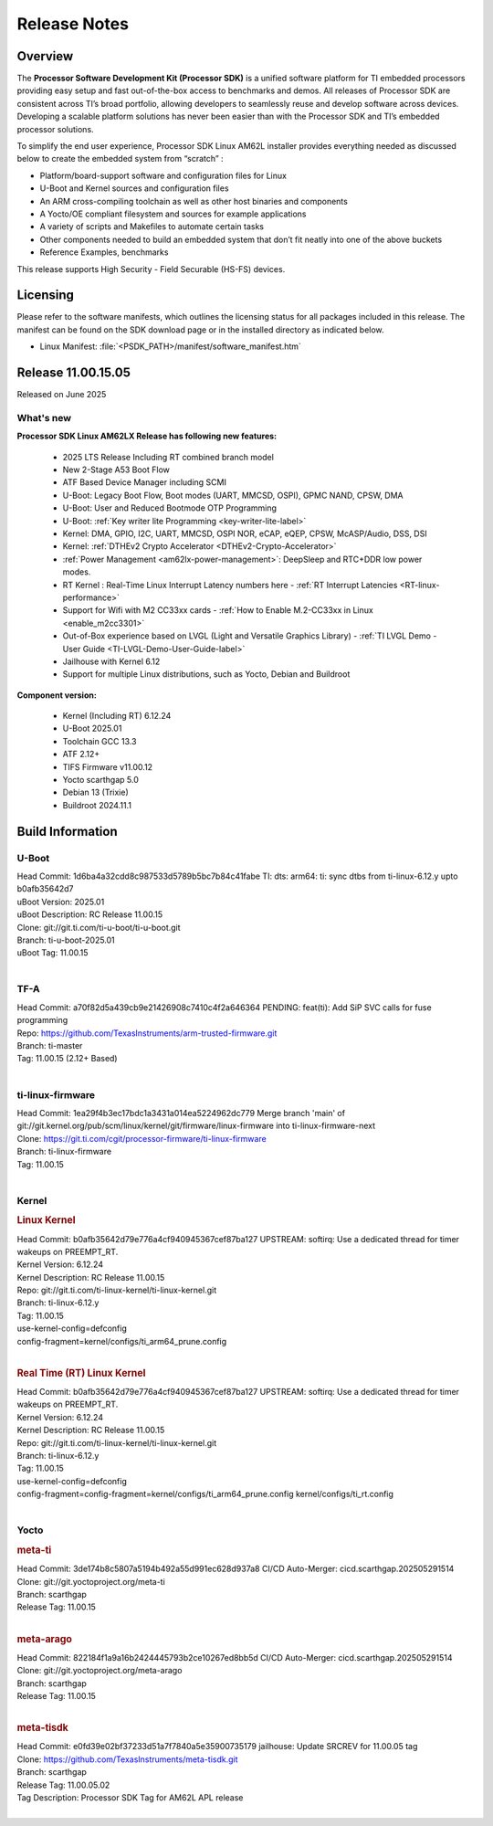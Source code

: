 .. _Release-note-label:

#############
Release Notes
#############

Overview
========

The **Processor Software Development Kit (Processor SDK)** is a unified software platform for TI embedded processors
providing easy setup and fast out-of-the-box access to benchmarks and demos.  All releases of Processor SDK are
consistent across TI’s broad portfolio, allowing developers to seamlessly reuse and develop software across devices.
Developing a scalable platform solutions has never been easier than with the Processor SDK and TI’s embedded processor
solutions.

To simplify the end user experience, Processor SDK Linux AM62L installer provides everything needed as discussed below
to create the embedded system from “scratch” :

-  Platform/board-support software and configuration files for Linux
-  U-Boot and Kernel sources and configuration files
-  An ARM cross-compiling toolchain as well as other host binaries and components
-  A Yocto/OE compliant filesystem and sources for example applications
-  A variety of scripts and Makefiles to automate certain tasks
-  Other components needed to build an embedded system that don’t fit neatly into one of the above buckets
-  Reference Examples, benchmarks

This release supports High Security - Field Securable (HS-FS) devices.

Licensing
=========

Please refer to the software manifests, which outlines the licensing
status for all packages included in this release. The manifest can be
found on the SDK download page or in the installed directory as indicated below.

-  Linux Manifest:  :file:`<PSDK_PATH>/manifest/software_manifest.htm`

Release 11.00.15.05
===================

Released on June 2025

What's new
----------

**Processor SDK Linux AM62LX Release has following new features:**

  - 2025 LTS Release Including RT combined branch model
  - New 2-Stage A53 Boot Flow
  - ATF Based Device Manager including SCMI
  - U-Boot: Legacy Boot Flow, Boot modes (UART, MMCSD, OSPI), GPMC NAND, CPSW, DMA
  - U-Boot: User and Reduced Bootmode OTP Programming
  - U-Boot: :ref:`Key writer lite Programming <key-writer-lite-label>`
  - Kernel: DMA, GPIO, I2C, UART, MMCSD, OSPI NOR, eCAP, eQEP, CPSW, McASP/Audio, DSS, DSI
  - Kernel: :ref:`DTHEv2 Crypto Accelerator <DTHEv2-Crypto-Accelerator>`
  - :ref:`Power Management <am62lx-power-management>`: DeepSleep and RTC+DDR low power modes.
  - RT Kernel : Real-Time Linux Interrupt Latency numbers here - :ref:`RT Interrupt Latencies <RT-linux-performance>`
  - Support for Wifi with M2 CC33xx cards - :ref:`How to Enable M.2-CC33xx in Linux <enable_m2cc3301>`
  - Out-of-Box experience based on LVGL (Light and Versatile Graphics Library) - :ref:`TI LVGL Demo - User Guide <TI-LVGL-Demo-User-Guide-label>`
  - Jailhouse with Kernel 6.12
  - Support for multiple Linux distributions, such as Yocto, Debian and Buildroot

**Component version:**

  - Kernel (Including RT) 6.12.24
  - U-Boot 2025.01
  - Toolchain GCC 13.3
  - ATF 2.12+
  - TIFS Firmware v11.00.12
  - Yocto scarthgap 5.0
  - Debian 13 (Trixie)
  - Buildroot 2024.11.1


Build Information
=================

.. _u-boot-release-notes:

U-Boot
------

| Head Commit: 1d6ba4a32cdd8c987533d5789b5bc7b84c41fabe TI: dts: arm64: ti: sync dtbs from ti-linux-6.12.y upto b0afb35642d7
| uBoot Version: 2025.01
| uBoot Description: RC Release 11.00.15
| Clone: git://git.ti.com/ti-u-boot/ti-u-boot.git
| Branch: ti-u-boot-2025.01
| uBoot Tag: 11.00.15
|

.. _tf-a-release-notes:

TF-A
----
| Head Commit: a70f82d5a439cb9e21426908c7410c4f2a646364 PENDING: feat(ti): Add SiP SVC calls for fuse programming
| Repo: https://github.com/TexasInstruments/arm-trusted-firmware.git
| Branch: ti-master
| Tag: 11.00.15 (2.12+ Based)
|

.. _ti-linux-fw-release-notes:

ti-linux-firmware
-----------------
| Head Commit: 1ea29f4b3ec17bdc1a3431a014ea5224962dc779 Merge branch 'main' of git://git.kernel.org/pub/scm/linux/kernel/git/firmware/linux-firmware into ti-linux-firmware-next
| Clone: https://git.ti.com/cgit/processor-firmware/ti-linux-firmware
| Branch: ti-linux-firmware
| Tag: 11.00.15
|

Kernel
------
.. rubric:: Linux Kernel
   :name: linux-kernel

| Head Commit: b0afb35642d79e776a4cf940945367cef87ba127 UPSTREAM: softirq: Use a dedicated thread for timer wakeups on PREEMPT_RT.
| Kernel Version: 6.12.24
| Kernel Description: RC Release 11.00.15

| Repo: git://git.ti.com/ti-linux-kernel/ti-linux-kernel.git
| Branch: ti-linux-6.12.y
| Tag: 11.00.15
| use-kernel-config=defconfig
| config-fragment=kernel/configs/ti_arm64_prune.config
|


.. rubric:: Real Time (RT) Linux Kernel
   :name: real-time-rt-linux-kernel

| Head Commit: b0afb35642d79e776a4cf940945367cef87ba127 UPSTREAM: softirq: Use a dedicated thread for timer wakeups on PREEMPT_RT.
| Kernel Version: 6.12.24
| Kernel Description: RC Release 11.00.15

| Repo: git://git.ti.com/ti-linux-kernel/ti-linux-kernel.git
| Branch: ti-linux-6.12.y
| Tag: 11.00.15
| use-kernel-config=defconfig
| config-fragment=config-fragment=kernel/configs/ti_arm64_prune.config kernel/configs/ti_rt.config
|


Yocto
-----
.. rubric:: meta-ti
   :name: meta-ti

| Head Commit: 3de174b8c5807a5194b492a55d991ec628d937a8 CI/CD Auto-Merger: cicd.scarthgap.202505291514

| Clone: git://git.yoctoproject.org/meta-ti
| Branch: scarthgap
| Release Tag: 11.00.15
|

.. rubric:: meta-arago
   :name: meta-arago

| Head Commit: 822184f1a9a16b2424445793b2ce10267ed8bb5d CI/CD Auto-Merger: cicd.scarthgap.202505291514

| Clone: git://git.yoctoproject.org/meta-arago
| Branch: scarthgap
| Release Tag: 11.00.15
|

.. rubric:: meta-tisdk
   :name: meta-tisdk

| Head Commit: e0fd39e02bf37233d51a7f7840a5e35900735179 jailhouse: Update SRCREV for 11.00.05 tag

| Clone: https://github.com/TexasInstruments/meta-tisdk.git
| Branch: scarthgap
| Release Tag: 11.00.05.02
| Tag Description: Processor SDK Tag for AM62L APL release
|

